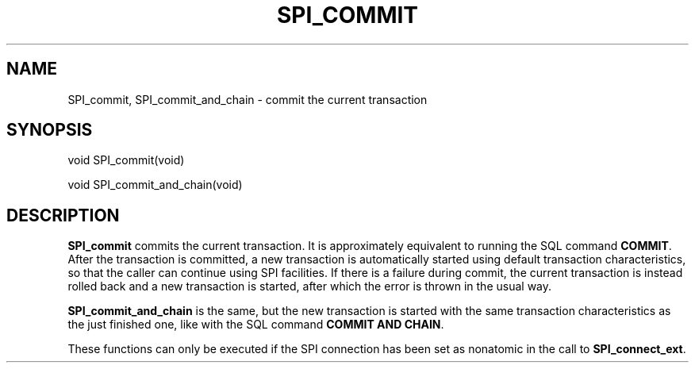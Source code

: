 '\" t
.\"     Title: SPI_commit
.\"    Author: The PostgreSQL Global Development Group
.\" Generator: DocBook XSL Stylesheets vsnapshot <http://docbook.sf.net/>
.\"      Date: 2024
.\"    Manual: PostgreSQL 15.7 Documentation
.\"    Source: PostgreSQL 15.7
.\"  Language: English
.\"
.TH "SPI_COMMIT" "3" "2024" "PostgreSQL 15.7" "PostgreSQL 15.7 Documentation"
.\" -----------------------------------------------------------------
.\" * Define some portability stuff
.\" -----------------------------------------------------------------
.\" ~~~~~~~~~~~~~~~~~~~~~~~~~~~~~~~~~~~~~~~~~~~~~~~~~~~~~~~~~~~~~~~~~
.\" http://bugs.debian.org/507673
.\" http://lists.gnu.org/archive/html/groff/2009-02/msg00013.html
.\" ~~~~~~~~~~~~~~~~~~~~~~~~~~~~~~~~~~~~~~~~~~~~~~~~~~~~~~~~~~~~~~~~~
.ie \n(.g .ds Aq \(aq
.el       .ds Aq '
.\" -----------------------------------------------------------------
.\" * set default formatting
.\" -----------------------------------------------------------------
.\" disable hyphenation
.nh
.\" disable justification (adjust text to left margin only)
.ad l
.\" -----------------------------------------------------------------
.\" * MAIN CONTENT STARTS HERE *
.\" -----------------------------------------------------------------
.SH "NAME"
SPI_commit, SPI_commit_and_chain \- commit the current transaction
.SH "SYNOPSIS"
.sp
.nf
void SPI_commit(void)
.fi
.sp
.nf
void SPI_commit_and_chain(void)
.fi
.SH "DESCRIPTION"
.PP
\fBSPI_commit\fR
commits the current transaction\&. It is approximately equivalent to running the SQL command
\fBCOMMIT\fR\&. After the transaction is committed, a new transaction is automatically started using default transaction characteristics, so that the caller can continue using SPI facilities\&. If there is a failure during commit, the current transaction is instead rolled back and a new transaction is started, after which the error is thrown in the usual way\&.
.PP
\fBSPI_commit_and_chain\fR
is the same, but the new transaction is started with the same transaction characteristics as the just finished one, like with the SQL command
\fBCOMMIT AND CHAIN\fR\&.
.PP
These functions can only be executed if the SPI connection has been set as nonatomic in the call to
\fBSPI_connect_ext\fR\&.
